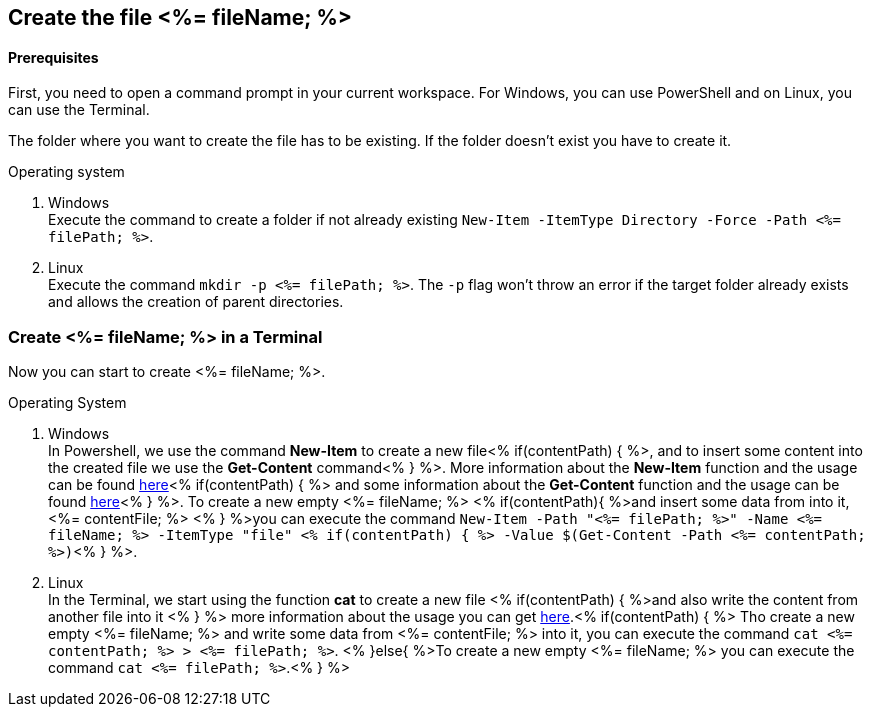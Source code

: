 == Create the file <%= fileName; %>

==== Prerequisites
First, you need to open a command prompt in your current workspace. For Windows, you can use PowerShell and on Linux, you can use the Terminal.

The folder where you want to create the file has to be existing. If the folder doesn’t exist you have to create it.

.Operating system
. Windows + 
Execute the command to create a folder if not already existing `New-Item -ItemType Directory -Force -Path <%= filePath; %>`.
. Linux + 
Execute the command `mkdir -p <%= filePath; %>`. The `-p` flag won't throw an error if the target folder already exists and allows the creation of parent directories.

=== Create <%= fileName; %> in a Terminal

Now you can start to create <%= fileName; %>.

.Operating System
. Windows + 
In Powershell, we use the command *New-Item* to create a new file<% if(contentPath) { %>, and to insert some content into the created file we use the *Get-Content* command<% } %>.
More information about the *New-Item* function and the usage can be found https://docs.microsoft.com/en-us/powershell/module/microsoft.powershell.management/new-item?view=powershell-7.1[here]<% if(contentPath) { %> and some information about the *Get-Content* function and the usage can be found https://docs.microsoft.com/en-us/powershell/module/microsoft.powershell.management/set-content?view=powershell-7.1[here]<% } %>. 
To create a new empty <%= fileName; %> <% if(contentPath){ %>and insert some data from into it, <%= contentFile; %> <% } %>you can execute the command `New-Item  -Path "<%= filePath; %>" -Name 
<%= fileName; %> -ItemType "file" <% if(contentPath) { %> -Value $(Get-Content -Path <%= contentPath; %>)`<% } %>. 

. Linux +
In the Terminal, we start using the function *cat* to create a new file <% if(contentPath) { %>and also write the content from another file into it <% } %> 
more information about the usage you can get https://man7.org/linux/man-pages/man1/cat.1.htm[here].<% if(contentPath) { %>
Tho create a new empty <%= fileName; %> and write some data from <%= contentFile; %> into it, you can execute the command `cat <%= contentPath; %> > <%= filePath; %>`.
<% }else{ %>To create a new empty <%= fileName; %> you can execute the command `cat <%= filePath; %>`.<% } %>

